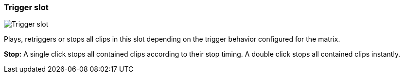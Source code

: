 ifdef::pdf-theme[[[slot-cell-trigger,Trigger slot]]]
ifndef::pdf-theme[[[slot-cell-trigger,Trigger slot image:playtime::generated/screenshots/elements/slot-cell/trigger.png[width=50, pdfwidth=8mm]]]]
=== Trigger slot

image::playtime::generated/screenshots/elements/slot-cell/trigger.png[Trigger slot, role="related thumb right", float=right]

Plays, retriggers or stops all clips in this slot depending on the trigger behavior configured for the matrix.

**Stop:** A single click stops all contained clips according to their stop timing. A double click stops all contained clips instantly.

